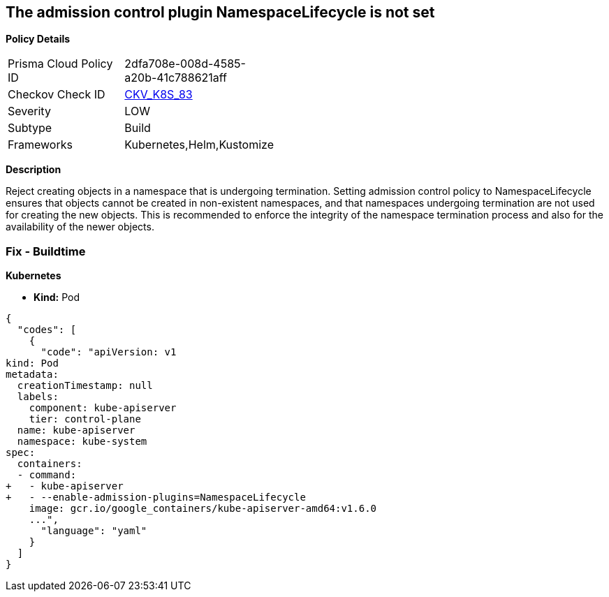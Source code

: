== The admission control plugin NamespaceLifecycle is not set


*Policy Details* 

[width=45%]
[cols="1,1"]
|=== 
|Prisma Cloud Policy ID 
| 2dfa708e-008d-4585-a20b-41c788621aff

|Checkov Check ID 
| https://github.com/bridgecrewio/checkov/tree/master/checkov/kubernetes/checks/resource/k8s/ApiServerNamespaceLifecyclePlugin.py[CKV_K8S_83]

|Severity
|LOW

|Subtype
|Build

|Frameworks
|Kubernetes,Helm,Kustomize

|=== 



*Description* 


Reject creating objects in a namespace that is undergoing termination.
Setting admission control policy to NamespaceLifecycle ensures that objects cannot be created in non-existent namespaces, and that namespaces undergoing termination are not used for creating the new objects.
This is recommended to enforce the integrity of the namespace termination process and also for the availability of the newer objects.

=== Fix - Buildtime


*Kubernetes* 


* *Kind:* Pod


[source,yaml]
----
{
  "codes": [
    {
      "code": "apiVersion: v1
kind: Pod
metadata:
  creationTimestamp: null
  labels:
    component: kube-apiserver
    tier: control-plane
  name: kube-apiserver
  namespace: kube-system
spec:
  containers:
  - command:
+   - kube-apiserver
+   - --enable-admission-plugins=NamespaceLifecycle
    image: gcr.io/google_containers/kube-apiserver-amd64:v1.6.0
    ...",
      "language": "yaml"
    }
  ]
}
----

